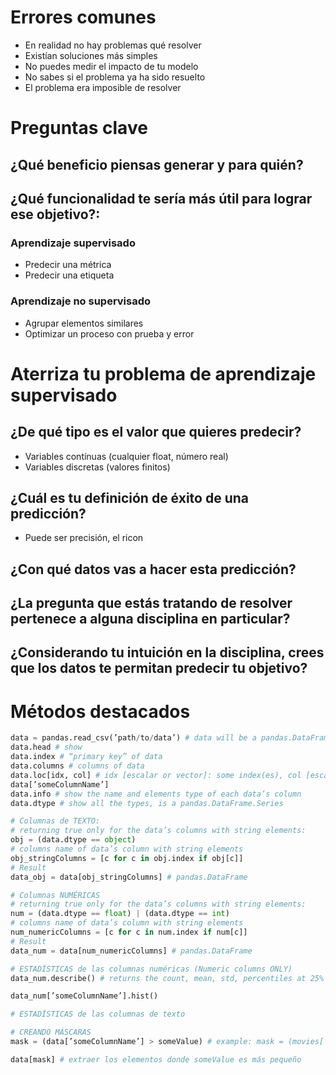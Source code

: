 * Errores comunes
- En realidad no hay problemas qué resolver
- Existían soluciones más simples
- No puedes medir el impacto de tu modelo
- No sabes si el problema ya ha sido resuelto
- El problema era imposible de resolver
* Preguntas clave
** ¿Qué beneficio piensas generar y para quién?
** ¿Qué funcionalidad te sería más útil para lograr ese objetivo?:
*** Aprendizaje supervisado
- Predecir una métrica
- Predecir una etiqueta
*** Aprendizaje no supervisado
- Agrupar elementos similares
- Optimizar un proceso con prueba y error
* Aterriza tu problema de aprendizaje supervisado
** ¿De qué tipo es el valor que quieres predecir?
- Variables contínuas (cualquier float, número real)
- Variables discretas (valores finitos)
** ¿Cuál es tu definición de éxito de una predicción?
- Puede ser precisión, el ricon
** ¿Con qué datos vas a hacer esta predicción?
** ¿La pregunta que estás tratando de resolver pertenece a alguna disciplina en particular?
** ¿Considerando tu intuición en la disciplina, crees que los datos te permitan predecir tu objetivo?
* Métodos destacados
#+begin_src python
 data = pandas.read_csv(’path/to/data’) # data will be a pandas.DataFrame
 data.head # show 
 data.index # “primary key” of data
 data.columns # columns of data
 data.loc[idx, col] # idx [escalar or vector]: some index(es), col [escalar or vector]: some column(s)
 data[’someColumnName’]
 data.info # show the name and elements type of each data’s column
 data.dtype # show all the types, is a pandas.DataFrame.Series
 
 # Columnas de TEXTO: 
 # returning true only for the data’s columns with string elements:
 obj = (data.dtype == object)
 # columns name of data’s column with string elements
 obj_stringColumns = [c for c in obj.index if obj[c]]
 # Result
 data_obj = data[obj_stringColumns] # pandas.DataFrame

 # Columnas NUMÉRICAS
 # returning true only for the data’s columns with string elements:
 num = (data.dtype == float) | (data.dtype == int)
 # columns name of data’s column with string elements
 num_numericColumns = [c for c in num.index if num[c]]
 # Result
 data_num = data[num_numericColumns] # pandas.DataFrame

 # ESTADÍSTICAS de las columnas numéricas (Numeric columns ONLY)
 data_num.describe() # returns the count, mean, std, percentiles at 25% 50% 75% and max

 data_num[’someColumnName’].hist()

 # ESTADÍSTICAS de las columnas de texto

 # CREANDO MÁSCARAS
 mask = (data[’someColumnName’] > someValue) # example: mask = (movies[’budget’] > 1e9)
 
 data[mask] # extraer los elementos donde someValue es más pequeño

 

#+end_src

